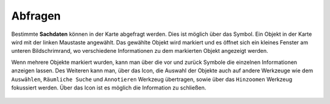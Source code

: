 Abfragen
========

Bestimmte **Sachdaten** können in der Karte abgefragt werden. Dies ist möglich über das |info| Symbol. Ein Objekt in der Karte wird mit der linken Maustaste angewählt. Das gewählte Objekt wird markiert und es  öffnet sich ein kleines Fenster am unteren Bildschrimrand, wo verschiedene Informationen zu dem markierten Objekt angezeigt werden.

Wenn mehrere Objekte markiert wurden, kann man über die vor |continue| und zurück
|back| Symbole die einzelnen Informationen anzeigen lassen. Des Weiteren kann man, über das |options| Icon, die Auswahl der Objekte auch auf andere Werkzeuge wie dem ``Auswählen``, ``Räumliche Suche`` und ``Annotieren`` Werkzeug übertragen, sowie über das ``Hinzoomen`` Werkzeug fokussiert werden. Über das Icon |cancel| ist es möglich die Information zu schließen.







 .. |info| image:: ../../../images/baseline-info-24px.svg
   :width: 30em
 .. |continue| image:: ../../../images/baseline-chevron_right-24px.svg
   :width: 30em
 .. |back| image:: ../../../images/baseline-keyboard_arrow_left-24px.svg
   :width: 30em
 .. |options| image:: ../../../images/round-settings-24px.svg
   :width: 30em
 .. |cancel| image:: ../../../images/baseline-close-24px.svg
   :width: 30em
